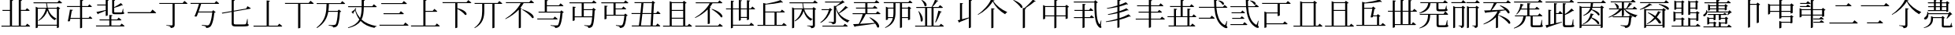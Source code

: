 SplineFontDB: 3.2
FontName: SourceKangxi
FullName: SourceKangxi
FamilyName: SourceKangxi
Weight: Regular
Copyright: Copyright (c) 2020, Gamcheong Yuen
UComments: "2020-2-4: Created with FontForge (http://fontforge.org)"
Version: 001.000
ItalicAngle: 0
UnderlinePosition: 0
UnderlineWidth: 0
Ascent: 800
Descent: 200
InvalidEm: 0
LayerCount: 2
Layer: 0 0 "Back" 1
Layer: 1 0 "Fore" 0
XUID: [1021 936 -1826562539 586054]
FSType: 0
OS2Version: 0
OS2_WeightWidthSlopeOnly: 0
OS2_UseTypoMetrics: 1
CreationTime: 1580828602
ModificationTime: 1581065346
PfmFamily: 17
TTFWeight: 400
TTFWidth: 5
LineGap: 90
VLineGap: 0
OS2TypoAscent: 0
OS2TypoAOffset: 1
OS2TypoDescent: 0
OS2TypoDOffset: 1
OS2TypoLinegap: 90
OS2WinAscent: 0
OS2WinAOffset: 1
OS2WinDescent: 0
OS2WinDOffset: 1
HheadAscent: 0
HheadAOffset: 1
HheadDescent: 0
HheadDOffset: 1
OS2Vendor: 'PfEd'
MarkAttachClasses: 1
DEI: 91125
LangName: 1033
Encoding: Custom
UnicodeInterp: none
NameList: AGL For New Fonts
DisplaySize: -48
AntiAlias: 1
FitToEm: 0
WinInfo: 0 26 9
BeginPrivate: 0
EndPrivate
TeXData: 1 0 0 346030 173015 115343 0 1048576 115343 783286 444596 497025 792723 393216 433062 380633 303038 157286 324010 404750 52429 2506097 1059062 262144
BeginChars: 114 63

StartChar: uni4E00
Encoding: 0 19968 0
Width: 1000
Flags: H
LayerCount: 2
Fore
SplineSet
47 431 m 1
 777 431 l 1
 840 514 l 1
 840 514 913 455 957 413 c 1
 954 401 943 397 927 397 c 2
 57 397 l 1
 47 431 l 1
EndSplineSet
EndChar

StartChar: uni5F0C
Encoding: 1 24332 1
Width: 1000
Flags: H
LayerCount: 2
Fore
SplineSet
665 797 m 1
 674 808 l 1
 893 784 871 642 800 674 c 1
 780 719 716 772 665 797 c 1
408 257 m 1
 460 322 l 1
 460 322 519 277 555 243 c 1
 552 232 543 227 530 227 c 2
 54 227 l 1
 47 257 l 1
 408 257 l 1
948 149 m 1
 930 -2 l 1
 961 -37 964 -52 955 -63 c 0
 934 -96 872 -70 824 -36 c 0
 643 78 568 299 542 573 c 1
 57 573 l 1
 49 603 l 1
 540 603 l 1
 534 677 531 755 531 835 c 1
 636 823 l 1
 634 810 626 798 601 794 c 1
 600 730 602 665 606 603 c 1
 817 603 l 1
 867 664 l 1
 867 664 923 621 958 589 c 1
 955 578 947 573 932 573 c 2
 608 573 l 1
 628 334 693 125 856 30 c 0
 874 16 881 17 890 36 c 0
 902 61 922 110 934 151 c 1
 948 149 l 1
EndSplineSet
EndChar

StartChar: uni4E01
Encoding: 2 19969 2
Width: 1000
Flags: H
LayerCount: 2
Fore
SplineSet
799 728 m 1
 853 796 l 1
 853 796 915 749 953 715 c 1
 950 705 940 700 926 700 c 2
 544 700 l 1
 544 29 l 2
 544 -25 530 -65 421 -75 c 1
 418 -54 409 -36 393 -26 c 0
 372 -13 339 -4 279 3 c 1
 279 18 l 1
 279 18 420 9 448 9 c 0
 470 9 477 15 477 33 c 2
 477 700 l 1
 61 700 l 1
 52 728 l 1
 799 728 l 1
EndSplineSet
EndChar

StartChar: uni4E02
Encoding: 3 19970 3
Width: 1000
Flags: HW
LayerCount: 2
Fore
SplineSet
812 738 m 1
 864 800 l 1
 864 800 921 757 956 724 c 1
 954 713 944 708 930 708 c 2
 384 708 l 1
 365 640 334 548 304 464 c 1
 729 464 l 1
 769 507 l 1
 847 442 l 1
 839 434 825 429 804 426 c 1
 784 205 732 17 673 -34 c 0
 639 -62 598 -75 544 -75 c 1
 545 -55 540 -37 523 -27 c 0
 505 -15 453 -2 405 5 c 1
 406 23 l 1
 460 18 554 9 580 9 c 0
 603 9 614 12 628 23 c 0
 674 57 716 231 737 435 c 1
 294 435 l 1
 276 385 259 340 245 305 c 1
 229 296 202 296 172 307 c 1
 215 394 285 594 315 708 c 1
 52 708 l 1
 44 738 l 1
 812 738 l 1
EndSplineSet
EndChar

StartChar: uni4E03
Encoding: 4 19971 4
Width: 1000
Flags: HW
LayerCount: 2
Fore
SplineSet
813 544 m 1
 854 620 l 1
 854 620 918 583 958 557 c 1
 957 546 948 539 936 537 c 2
 419 447 l 1
 419 78 l 2
 419 46 432 34 494 34 c 2
 639 34 l 2
 708 34 758 35 780 38 c 0
 794 40 801 44 807 53 c 0
 816 72 831 133 847 210 c 1
 860 210 l 1
 863 47 l 1
 889 39 896 31 896 17 c 0
 896 -21 852 -31 637 -31 c 2
 489 -31 l 2
 386 -31 353 -10 353 61 c 2
 353 435 l 1
 53 383 l 1
 41 409 l 1
 353 464 l 1
 353 826 l 1
 455 814 l 1
 454 801 444 790 419 787 c 1
 419 475 l 1
 813 544 l 1
EndSplineSet
EndChar

StartChar: uni4E04
Encoding: 5 19972 5
Width: 1000
Flags: HW
LayerCount: 2
Fore
SplineSet
813 -1 m 1
 864 63 l 1
 864 63 923 18 958 -15 c 1
 955 -26 946 -31 931 -31 c 2
 51 -31 l 1
 43 -1 l 1
 463 -1 l 1
 463 810 l 1
 568 798 l 1
 565 785 556 775 533 771 c 1
 533 -1 l 1
 813 -1 l 1
EndSplineSet
EndChar

StartChar: uni4E05
Encoding: 6 19973 6
Width: 1000
Flags: HW
LayerCount: 2
Fore
SplineSet
798 739 m 1
 855 810 l 1
 855 810 920 760 959 725 c 1
 956 714 947 709 932 709 c 2
 534 709 l 1
 534 -53 l 2
 534 -60 509 -76 474 -76 c 2
 462 -76 l 1
 462 709 l 1
 50 709 l 1
 42 739 l 1
 798 739 l 1
EndSplineSet
EndChar

StartChar: uni4E07
Encoding: 7 19975 7
Width: 1000
Flags: HW
LayerCount: 2
Fore
SplineSet
811 722 m 1
 862 786 l 1
 862 786 919 741 954 709 c 1
 953 699 943 694 928 694 c 2
 440 694 l 1
 437 622 434 549 423 476 c 1
 716 476 l 1
 756 518 l 1
 832 454 l 1
 825 447 811 441 790 439 c 1
 778 211 745 25 694 -24 c 0
 664 -51 623 -64 572 -64 c 1
 572 -44 567 -27 550 -16 c 0
 533 -4 478 8 431 15 c 1
 432 33 l 1
 485 27 579 19 604 19 c 0
 625 19 635 22 648 32 c 0
 685 64 712 240 725 447 c 1
 419 447 l 1
 386 255 302 68 63 -81 c 1
 48 -64 l 1
 345 162 360 444 365 694 c 1
 56 694 l 1
 47 722 l 1
 811 722 l 1
EndSplineSet
EndChar

StartChar: uni4E08
Encoding: 8 19976 8
Width: 1000
Flags: HW
LayerCount: 2
Fore
SplineSet
932 591 m 2
 547 591 l 1
 544 434 531 306 475 200 c 1
 594 92 757 26 954 -8 c 1
 952 -19 l 1
 921 -23 895 -42 884 -75 c 1
 699 -31 554 41 447 154 c 1
 377 54 257 -22 53 -80 c 1
 44 -62 l 1
 239 6 347 91 406 202 c 1
 345 281 300 377 270 493 c 1
 252 462 228 424 212 402 c 1
 217 391 214 382 209 377 c 1
 156 441 l 1
 186 460 238 499 265 524 c 1
 275 560 l 1
 309 546 l 1
 284 516 l 1
 314 409 363 321 428 248 c 1
 466 344 476 457 478 591 c 1
 54 591 l 1
 46 621 l 1
 478 621 l 1
 479 687 478 758 478 835 c 1
 585 824 l 1
 583 809 573 798 549 795 c 1
 548 734 548 676 548 621 c 1
 814 621 l 1
 865 684 l 1
 865 684 923 639 958 607 c 1
 955 596 947 591 932 591 c 2
EndSplineSet
EndChar

StartChar: uni4E09
Encoding: 9 19977 9
Width: 1000
Flags: HW
LayerCount: 2
Fore
SplineSet
40 34 m 1
 809 34 l 1
 865 104 l 1
 865 104 928 56 968 21 c 1
 965 10 955 5 940 5 c 2
 49 5 l 1
 40 34 l 1
169 394 m 1
 671 394 l 1
 723 459 l 1
 723 459 782 413 819 380 c 1
 817 369 807 364 793 364 c 2
 177 364 l 1
 169 394 l 1
96 719 m 1
 763 719 l 1
 817 786 l 1
 817 786 878 740 916 706 c 1
 914 695 903 690 889 690 c 2
 105 690 l 1
 96 719 l 1
EndSplineSet
EndChar

StartChar: uni5F0E
Encoding: 10 24334 10
Width: 1000
Flags: HW
LayerCount: 2
Fore
SplineSet
672 802 m 1
 681 812 l 1
 904 783 875 644 805 678 c 1
 784 722 720 775 672 802 c 1
449 43 m 1
 499 106 l 1
 499 106 555 61 591 30 c 1
 588 19 578 14 564 14 c 2
 58 14 l 1
 50 43 l 1
 449 43 l 1
385 433 m 1
 431 490 l 1
 431 490 483 450 516 420 c 1
 513 409 504 404 490 404 c 2
 93 404 l 1
 85 433 l 1
 385 433 l 1
368 241 m 1
 413 298 l 1
 413 298 465 258 498 228 c 1
 496 217 485 212 471 212 c 2
 113 212 l 1
 105 241 l 1
 368 241 l 1
945 148 m 1
 927 -3 l 1
 957 -39 960 -54 952 -65 c 0
 928 -96 869 -69 822 -35 c 0
 645 85 572 314 550 596 c 1
 57 596 l 1
 49 624 l 1
 548 624 l 1
 543 692 541 762 541 835 c 1
 644 823 l 1
 642 810 633 798 609 795 c 1
 608 737 609 680 613 624 c 1
 818 624 l 1
 867 685 l 1
 867 685 922 642 955 612 c 1
 953 601 944 596 930 596 c 2
 614 596 l 1
 631 349 693 130 856 30 c 0
 872 16 879 17 888 36 c 0
 901 61 919 109 931 150 c 1
 945 148 l 1
EndSplineSet
EndChar

StartChar: uni4E0A
Encoding: 11 19978 11
Width: 1000
Flags: HW
LayerCount: 2
Fore
SplineSet
813 4 m 1
 865 68 l 1
 865 68 924 23 959 -10 c 1
 956 -21 948 -26 933 -26 c 2
 50 -26 l 1
 42 4 l 1
 437 4 l 1
 437 828 l 1
 541 817 l 1
 538 803 530 793 505 789 c 1
 505 465 l 1
 735 465 l 1
 787 530 l 1
 787 530 844 484 879 452 c 1
 876 441 868 436 854 436 c 2
 505 436 l 1
 505 4 l 1
 813 4 l 1
EndSplineSet
EndChar

StartChar: uni4E0B
Encoding: 12 19979 12
Width: 1000
Flags: HW
LayerCount: 2
Fore
SplineSet
809 754 m 1
 863 820 l 1
 863 820 923 774 960 740 c 1
 957 729 949 724 934 724 c 2
 517 724 l 1
 517 561 l 1
 854 484 846 312 759 347 c 1
 714 412 605 491 517 539 c 1
 517 -55 l 2
 517 -62 493 -79 460 -79 c 2
 450 -79 l 1
 450 724 l 1
 50 724 l 1
 42 754 l 1
 809 754 l 1
EndSplineSet
EndChar

StartChar: uni4E0C
Encoding: 13 19980 13
Width: 1000
Flags: H
LayerCount: 2
Fore
SplineSet
796 731 m 1
 848 794 l 1
 848 794 906 750 943 717 c 1
 941 706 930 702 916 702 c 2
 695 702 l 1
 695 -57 l 2
 695 -63 673 -79 639 -79 c 2
 628 -79 l 1
 628 702 l 1
 371 702 l 1
 371 474 l 2
 370 280 334 62 67 -77 c 1
 56 -64 l 1
 271 91 305 281 305 473 c 2
 305 702 l 1
 67 702 l 1
 59 731 l 1
 796 731 l 1
EndSplineSet
EndChar

StartChar: uni4E0D
Encoding: 14 19981 14
Width: 1000
Flags: H
LayerCount: 2
Fore
SplineSet
574 518 m 1
 584 530 l 1
 990 399 981 212 889 252 c 1
 834 340 682 456 574 518 c 1
799 753 m 1
 853 819 l 1
 853 819 912 773 949 740 c 1
 947 729 937 724 923 724 c 2
 621 724 l 1
 591 673 555 622 515 574 c 1
 562 556 l 1
 559 547 549 541 532 539 c 1
 532 -55 l 2
 532 -60 503 -75 478 -75 c 2
 466 -75 l 1
 466 520 l 1
 350 398 202 292 45 216 c 1
 36 229 l 1
 240 352 437 543 527 724 c 1
 61 724 l 1
 52 753 l 1
 799 753 l 1
EndSplineSet
EndChar

StartChar: uni4E0E
Encoding: 15 19982 15
Width: 1000
Flags: H
LayerCount: 2
Fore
SplineSet
559 236 m 1
 609 298 l 1
 609 298 665 255 700 223 c 1
 698 212 688 207 674 207 c 2
 57 207 l 1
 50 236 l 1
 559 236 l 1
358 791 m 1
 358 655 l 1
 740 655 l 1
 791 718 l 1
 791 718 849 675 884 642 c 1
 881 631 872 626 858 626 c 2
 358 626 l 1
 358 450 l 1
 780 450 l 1
 819 493 l 1
 896 428 l 1
 889 420 877 415 855 412 c 1
 839 194 800 13 746 -36 c 0
 715 -65 673 -78 621 -78 c 1
 621 -58 616 -39 599 -30 c 0
 579 -17 524 -4 474 3 c 1
 475 20 l 1
 532 15 630 6 654 6 c 0
 677 6 688 9 702 19 c 0
 740 51 773 221 789 421 c 1
 98 421 l 1
 90 450 l 1
 290 450 l 1
 290 830 l 1
 394 819 l 1
 391 805 383 795 358 791 c 1
EndSplineSet
EndChar

StartChar: uni4E0F
Encoding: 16 19983 16
Width: 1000
Flags: H
LayerCount: 2
Fore
SplineSet
809 502 m 1
 529 502 l 1
 529 292 l 1
 797 292 l 1
 802 355 806 426 809 502 c 1
907 722 m 2
 529 722 l 1
 529 531 l 1
 799 531 l 1
 839 574 l 1
 916 508 l 1
 908 501 895 495 874 493 c 1
 864 214 840 17 791 -35 c 0
 763 -64 723 -78 673 -77 c 1
 674 -57 669 -39 654 -28 c 0
 636 -16 588 -5 544 2 c 1
 545 19 l 1
 595 14 678 7 702 7 c 0
 722 7 731 10 742 20 c 0
 766 41 783 131 794 262 c 1
 241 262 l 1
 241 169 l 2
 241 162 212 147 188 147 c 2
 175 147 l 1
 175 614 l 1
 276 603 l 1
 274 589 265 580 241 576 c 1
 241 292 l 1
 462 292 l 1
 462 722 l 1
 80 722 l 1
 71 752 l 1
 791 752 l 1
 842 814 l 1
 842 814 898 770 934 738 c 1
 931 727 922 722 907 722 c 2
EndSplineSet
EndChar

StartChar: u201A4
Encoding: 17 131492 17
Width: 1000
Flags: H
LayerCount: 2
Fore
SplineSet
518 777 m 1
 430 627 254 450 52 348 c 1
 45 363 l 1
 223 481 398 679 462 838 c 1
 577 808 l 1
 573 796 563 791 536 788 c 1
 633 649 789 519 974 440 c 1
 973 425 l 1
 942 417 923 394 913 367 c 1
 739 469 597 614 518 777 c 1
474 561 m 1
 578 549 l 1
 575 535 566 525 541 522 c 1
 541 23 l 2
 541 -31 527 -71 418 -81 c 1
 415 -60 406 -42 390 -32 c 0
 369 -19 336 -10 276 -3 c 1
 276 12 l 1
 276 12 417 3 445 3 c 0
 467 3 474 9 474 27 c 2
 474 561 l 1
EndSplineSet
EndChar

StartChar: u20000
Encoding: 18 131072 18
Width: 1000
Flags: H
LayerCount: 2
Fore
SplineSet
54 738 m 1
 822 738 l 1
 874 800 l 1
 874 800 931 757 966 724 c 1
 964 713 954 708 940 708 c 2
 621 708 l 1
 621 327 l 2
 621 320 596 304 561 304 c 2
 549 304 l 1
 549 389 l 1
 197 389 l 1
 197 68 l 1
 723 68 l 1
 775 130 l 1
 775 130 832 87 867 54 c 1
 865 43 855 38 841 38 c 2
 197 38 l 1
 197 -54 l 2
 197 -61 168 -76 144 -76 c 2
 131 -76 l 1
 131 451 l 1
 207 419 l 1
 549 419 l 1
 549 708 l 1
 62 708 l 1
 54 738 l 1
EndSplineSet
EndChar

StartChar: u2011E
Encoding: 19 131358 19
Width: 1000
Flags: H
LayerCount: 2
Fore
SplineSet
60 97 m 5
 801 97 l 5
 859 170 l 5
 859 170 924 120 965 83 c 5
 963 72 952 67 938 67 c 6
 69 67 l 5
 60 97 l 5
253 653 m 5
 609 653 l 5
 664 723 l 5
 664 723 727 675 767 639 c 5
 764 628 753 623 739 623 c 6
 261 623 l 5
 253 653 l 5
EndSplineSet
EndChar

StartChar: u2011F
Encoding: 20 131359 20
Width: 1000
Flags: H
LayerCount: 2
Fore
SplineSet
60 653 m 5
 801 653 l 5
 859 726 l 5
 859 726 924 676 965 639 c 5
 963 628 952 623 938 623 c 6
 69 623 l 5
 60 653 l 5
253 103 m 5
 609 103 l 5
 664 173 l 5
 664 173 727 125 767 89 c 5
 764 78 753 73 739 73 c 6
 261 73 l 5
 253 103 l 5
EndSplineSet
EndChar

StartChar: u20003
Encoding: 21 131075 21
Width: 1000
Flags: H
LayerCount: 2
Fore
SplineSet
883 58 m 1
 883 58 941 13 975 -20 c 1
 972 -31 963 -36 949 -36 c 2
 59 -36 l 1
 51 -6 l 1
 266 -6 l 1
 266 789 l 1
 342 757 l 1
 682 757 l 1
 717 802 l 1
 805 734 l 1
 799 725 785 720 760 716 c 1
 760 -6 l 1
 833 -6 l 1
 883 58 l 1
694 -6 m 1
 694 727 l 1
 331 727 l 1
 331 -6 l 1
 694 -6 l 1
EndSplineSet
EndChar

StartChar: u2002D
Encoding: 47 131117 22
Width: 1000
Flags: H
LayerCount: 2
Fore
SplineSet
739 341 m 5
 816 276 l 5
 809 268 797 263 775 260 c 5
 759 42 743 6 703 -36 c 4
 672 -65 635 -78 583 -78 c 5
 583 -58 578 -39 561 -30 c 4
 541 -17 486 -4 436 3 c 5
 437 20 l 5
 494 15 592 6 616 6 c 4
 637 6 644 7 657 19 c 4
 680 43 690 71 709 269 c 5
 191 269 l 5
 183 298 l 5
 700 298 l 5
 739 341 l 5
576 527 m 5
 667 436 828 364 969 336 c 5
 968 324 l 5
 941 319 918 298 910 265 c 5
 764 314 627 405 548 527 c 5
 542 527 l 5
 542 326 l 6
 542 321 520 304 487 304 c 6
 477 304 l 5
 477 511 l 5
 381 399 233 312 62 258 c 5
 54 274 l 5
 195 335 318 427 398 527 c 5
 75 527 l 5
 66 556 l 5
 477 556 l 5
 477 748 l 5
 128 748 l 5
 119 778 l 5
 771 778 l 5
 821 843 l 5
 821 843 879 798 914 764 c 5
 911 753 901 748 887 748 c 6
 542 748 l 5
 542 556 l 5
 618 556 l 5
 649 607 685 681 707 735 c 5
 811 704 l 5
 807 692 796 684 773 686 c 5
 741 646 691 595 644 556 c 5
 821 556 l 5
 871 617 l 5
 871 617 926 574 961 543 c 5
 958 532 949 527 935 527 c 6
 576 527 l 5
249 722 m 5
 445 653 381 515 316 568 c 5
 310 618 273 680 238 715 c 5
 249 722 l 5
EndSplineSet
EndChar

StartChar: u2001A
Encoding: 22 131098 23
Width: 1000
Flags: H
LayerCount: 2
Fore
SplineSet
951 750 m 5
 949 739 938 734 924 734 c 6
 506 734 l 5
 460 656 397 567 343 504 c 5
 464 510 611 517 764 526 c 5
 713 575 653 621 602 653 c 5
 612 664 l 5
 966 547 948 359 861 403 c 5
 845 435 818 470 785 504 c 5
 722 494 651 484 569 474 c 5
 643 458 l 5
 641 445 628 441 602 440 c 5
 588 409 570 378 549 349 c 5
 576 339 l 5
 573 330 563 324 546 322 c 5
 546 -60 l 6
 546 -65 517 -80 492 -80 c 6
 480 -80 l 5
 480 268 l 5
 385 173 252 94 92 37 c 5
 82 52 l 5
 303 150 470 306 530 470 c 5
 428 458 309 444 173 429 c 5
 166 418 156 411 146 409 c 5
 105 496 l 5
 152 497 222 499 307 503 c 5
 344 568 389 663 416 734 c 5
 84 734 l 5
 76 763 l 5
 806 763 l 5
 857 826 l 5
 857 826 915 782 951 750 c 5
586 334 m 5
 992 203 975 24 883 64 c 5
 828 152 684 260 576 322 c 5
 586 334 l 5
EndSplineSet
EndChar

StartChar: u20650
Encoding: 23 132688 24
Width: 1000
Flags: H
LayerCount: 2
Fore
SplineSet
799 780 m 5
 879 719 l 5
 873 711 857 704 836 700 c 5
 836 460 l 6
 835 454 804 439 784 439 c 6
 774 439 l 5
 774 468 l 5
 733 468 218 468 195 468 c 5
 186 498 l 5
 235 498 332 498 382 498 c 5
 382 591 l 5
 336 591 248 591 203 591 c 5
 194 620 l 5
 243 620 332 620 382 620 c 5
 382 711 l 5
 336 711 241 711 196 711 c 5
 187 741 l 5
 236 741 332 741 382 741 c 5
 382 838 l 5
 474 829 l 5
 472 815 464 807 442 803 c 5
 442 741 l 5
 573 741 l 5
 573 838 l 5
 668 828 l 5
 666 815 657 805 634 802 c 5
 634 741 l 5
 764 741 l 5
 799 780 l 5
573 498 m 5
 573 591 l 5
 442 591 l 5
 442 498 l 5
 573 498 l 5
573 620 m 5
 573 711 l 5
 442 711 l 5
 442 620 l 5
 573 620 l 5
774 498 m 5
 774 591 l 5
 634 591 l 5
 634 498 l 5
 774 498 l 5
774 620 m 5
 774 711 l 5
 634 711 l 5
 634 620 l 5
 774 620 l 5
843 367 m 5
 205 367 l 5
 211 288 181 235 149 212 c 4
 123 191 85 189 72 213 c 4
 62 236 75 258 97 270 c 4
 140 297 179 367 171 445 c 5
 188 446 l 5
 194 429 198 412 201 397 c 5
 841 397 l 5
 885 442 l 5
 965 364 l 5
 959 357 947 356 927 354 c 5
 895 315 839 256 797 221 c 5
 784 228 l 5
 802 264 826 323 843 367 c 5
942 86 m 5
 945 2 l 5
 966 -5 971 -12 971 -25 c 4
 971 -53 942 -64 807 -64 c 6
 715 -64 l 6
 643 -64 632 -50 632 -5 c 6
 632 242 l 5
 352 242 l 5
 352 206 l 6
 352 132 322 -30 66 -78 c 5
 60 -62 l 5
 251 -8 289 132 289 206 c 6
 289 304 l 5
 364 272 l 5
 623 272 l 5
 658 308 l 5
 729 247 l 5
 723 240 714 235 695 233 c 5
 695 8 l 6
 695 -4 698 -6 727 -6 c 6
 811 -6 l 6
 844 -6 875 -6 886 -5 c 4
 895 -5 900 -3 904 3 c 4
 910 14 920 48 930 86 c 5
 942 86 l 5
EndSplineSet
EndChar

StartChar: uni4E10
Encoding: 24 19984 25
Width: 1000
Flags: H
LayerCount: 2
Fore
SplineSet
539 722 m 1
 539 553 l 1
 736 553 l 1
 786 616 l 1
 786 616 841 572 876 540 c 1
 874 530 864 525 850 525 c 2
 539 525 l 1
 539 348 l 1
 810 348 l 1
 849 388 l 1
 924 325 l 1
 917 318 904 313 883 310 c 1
 870 132 835 -3 788 -43 c 0
 760 -66 720 -78 674 -78 c 1
 674 -58 669 -40 654 -30 c 0
 637 -19 590 -9 548 -2 c 1
 549 16 l 1
 596 11 681 4 705 4 c 0
 724 4 734 6 745 15 c 0
 777 40 804 163 818 319 c 1
 252 319 l 1
 252 225 l 2
 252 218 223 203 199 203 c 2
 186 203 l 1
 186 646 l 1
 287 635 l 1
 285 621 276 612 252 608 c 1
 252 348 l 1
 472 348 l 1
 472 722 l 1
 90 722 l 1
 81 752 l 1
 801 752 l 1
 852 814 l 1
 852 814 908 770 944 738 c 1
 941 727 932 722 917 722 c 2
 539 722 l 1
EndSplineSet
EndChar

StartChar: uni4E11
Encoding: 25 19985 26
Width: 1000
Flags: H
LayerCount: 2
Fore
SplineSet
649 5 m 1
 672 376 l 1
 388 376 l 1
 373 240 357 105 342 5 c 1
 649 5 l 1
693 725 m 1
 423 725 l 1
 416 634 404 521 392 406 c 1
 673 406 l 1
 693 725 l 1
938 376 m 2
 739 376 l 1
 717 5 l 1
 818 5 l 1
 869 70 l 1
 869 70 925 25 958 -9 c 1
 956 -20 947 -25 933 -25 c 2
 58 -25 l 1
 49 5 l 1
 277 5 l 1
 292 106 308 241 323 376 c 1
 48 376 l 1
 41 406 l 1
 327 406 l 1
 339 521 351 635 358 725 c 1
 143 725 l 1
 134 755 l 1
 685 755 l 1
 721 799 l 1
 796 733 l 1
 789 725 779 721 759 718 c 1
 740 406 l 1
 827 406 l 1
 875 470 l 1
 875 470 931 425 964 392 c 1
 961 381 952 376 938 376 c 2
EndSplineSet
EndChar

StartChar: u20007
Encoding: 26 131079 27
Width: 1000
Flags: H
LayerCount: 2
Fore
SplineSet
883 58 m 1
 883 58 941 13 975 -20 c 1
 972 -31 963 -36 949 -36 c 2
 59 -36 l 1
 51 -6 l 1
 266 -6 l 1
 266 789 l 1
 342 757 l 1
 682 757 l 1
 717 802 l 1
 805 734 l 1
 799 725 785 720 760 716 c 1
 760 -6 l 1
 833 -6 l 1
 883 58 l 1
694 -6 m 1
 694 482 l 1
 331 482 l 1
 331 -6 l 1
 694 -6 l 1
694 512 m 1
 694 727 l 1
 331 727 l 1
 331 512 l 1
 694 512 l 1
EndSplineSet
EndChar

StartChar: u20008
Encoding: 27 131080 28
Width: 1000
Flags: H
LayerCount: 2
Fore
SplineSet
771 15 m 5
 833 15 l 5
 884 79 l 5
 884 79 944 35 979 2 c 5
 976 -9 966 -14 952 -14 c 6
 57 -14 l 5
 48 15 l 5
 233 15 l 5
 233 765 l 5
 332 739 l 5
 497 765 682 800 783 841 c 5
 863 766 l 5
 853 757 834 757 809 767 c 5
 654 735 480 720 299 711 c 5
 299 573 l 5
 547 573 l 5
 583 614 l 5
 664 551 l 5
 657 543 642 535 621 531 c 5
 608 459 600 420 583 334 c 5
 696 334 l 5
 733 375 l 5
 814 312 l 5
 807 304 791 296 771 292 c 5
 771 15 l 5
299 15 m 5
 706 15 l 5
 706 304 l 5
 578 304 l 5
 576 294 575 287 573 277 c 5
 560 267 533 265 502 272 c 5
 522 353 541 448 557 543 c 5
 299 543 l 5
 299 15 l 5
EndSplineSet
EndChar

StartChar: uni4E14
Encoding: 28 19988 29
Width: 1000
Flags: H
LayerCount: 2
Fore
SplineSet
321 229 m 1
 321 -6 l 1
 684 -6 l 1
 684 229 l 1
 321 229 l 1
684 727 m 1
 321 727 l 1
 321 512 l 1
 684 512 l 1
 684 727 l 1
684 259 m 1
 684 482 l 1
 321 482 l 1
 321 259 l 1
 684 259 l 1
823 -6 m 1
 873 58 l 1
 873 58 931 13 965 -20 c 1
 962 -31 953 -36 939 -36 c 2
 49 -36 l 1
 41 -6 l 1
 256 -6 l 1
 256 789 l 1
 332 757 l 1
 672 757 l 1
 707 802 l 1
 795 734 l 1
 789 725 775 720 750 716 c 1
 750 -6 l 1
 823 -6 l 1
EndSplineSet
EndChar

StartChar: uni4E15
Encoding: 29 19989 30
Width: 1000
Flags: H
LayerCount: 2
Fore
SplineSet
66 244 m 1
 56 258 l 1
 255 372 438 549 526 723 c 1
 86 723 l 1
 78 752 l 1
 785 752 l 1
 835 814 l 1
 835 814 892 771 929 739 c 1
 926 728 916 723 902 723 c 2
 616 723 l 1
 592 680 563 639 531 599 c 1
 560 588 l 1
 557 579 547 573 530 570 c 1
 530 68 l 2
 529 63 501 47 475 47 c 2
 463 47 l 1
 463 523 l 1
 353 410 215 314 66 244 c 1
583 530 m 1
 594 541 l 1
 980 415 968 227 880 269 c 1
 831 357 686 469 583 530 c 1
792 -6 m 1
 845 58 l 1
 845 58 904 14 941 -20 c 1
 938 -31 929 -36 914 -36 c 2
 73 -36 l 1
 64 -6 l 1
 792 -6 l 1
EndSplineSet
EndChar

StartChar: uni4E16
Encoding: 30 19990 31
Width: 1000
Flags: H
LayerCount: 2
Fore
SplineSet
707 281 m 1
 707 535 l 1
 514 535 l 1
 514 281 l 1
 707 281 l 1
830 563 m 1
 878 625 l 1
 878 625 934 582 967 550 c 1
 964 540 954 535 941 535 c 2
 773 535 l 1
 773 207 l 2
 773 199 744 184 719 184 c 2
 707 184 l 1
 707 251 l 1
 514 251 l 1
 514 188 l 2
 514 179 486 164 462 164 c 2
 450 164 l 1
 450 535 l 1
 263 535 l 1
 263 35 l 1
 789 35 l 1
 839 101 l 1
 839 101 898 54 934 22 c 1
 931 11 921 6 907 6 c 2
 263 6 l 1
 263 -51 l 2
 263 -61 235 -77 211 -77 c 2
 198 -77 l 1
 198 535 l 1
 47 535 l 1
 39 563 l 1
 198 563 l 1
 198 815 l 1
 298 804 l 1
 295 790 289 781 263 777 c 1
 263 563 l 1
 450 563 l 1
 450 834 l 1
 550 823 l 1
 548 809 540 799 514 796 c 1
 514 563 l 1
 707 563 l 1
 707 827 l 1
 809 816 l 1
 806 802 797 792 773 788 c 1
 773 563 l 1
 830 563 l 1
EndSplineSet
EndChar

StartChar: uni534B
Encoding: 31 21323 32
Width: 1000
Flags: H
LayerCount: 2
Fore
SplineSet
886 374 m 1
 886 374 940 331 972 301 c 1
 969 290 961 285 947 285 c 2
 753 285 l 1
 753 11 l 1
 793 11 l 1
 845 75 l 1
 845 75 904 30 939 -3 c 1
 936 -14 928 -19 913 -19 c 2
 93 -19 l 1
 85 11 l 1
 261 11 l 1
 261 285 l 1
 60 285 l 1
 52 313 l 1
 261 313 l 1
 261 553 l 1
 362 542 l 1
 360 528 351 518 325 514 c 1
 325 313 l 1
 473 313 l 1
 473 605 l 1
 140 605 l 1
 131 635 l 1
 473 635 l 1
 473 837 l 1
 574 826 l 1
 572 812 563 803 538 799 c 1
 538 635 l 1
 767 635 l 1
 813 694 l 1
 813 694 867 653 900 621 c 1
 898 610 888 605 874 605 c 2
 538 605 l 1
 538 313 l 1
 688 313 l 1
 688 554 l 1
 789 543 l 1
 786 529 778 519 753 515 c 1
 753 313 l 1
 839 313 l 1
 886 374 l 1
325 11 m 1
 688 11 l 1
 688 285 l 1
 325 285 l 1
 325 11 l 1
EndSplineSet
EndChar

StartChar: u2000D
Encoding: 32 131085 33
Width: 1000
Flags: H
LayerCount: 2
Fore
SplineSet
888 541 m 1
 888 541 944 498 977 466 c 1
 974 456 964 451 951 451 c 2
 770 451 l 1
 770 40 l 1
 803 40 l 1
 849 106 l 1
 849 106 908 59 944 27 c 1
 941 16 931 11 917 11 c 2
 273 11 l 1
 273 -51 l 2
 273 -61 241 -77 217 -77 c 2
 204 -77 l 1
 204 451 l 1
 57 451 l 1
 49 479 l 1
 204 479 l 1
 204 815 l 1
 304 804 l 1
 301 790 295 781 269 777 c 1
 269 479 l 1
 455 479 l 1
 455 834 l 1
 555 823 l 1
 553 809 545 799 519 796 c 1
 519 479 l 1
 704 479 l 1
 704 827 l 1
 806 816 l 1
 803 802 794 792 770 788 c 1
 770 479 l 1
 835 479 l 1
 888 541 l 1
269 451 m 1
 273 40 l 1
 455 40 l 1
 455 451 l 1
 269 451 l 1
519 40 m 1
 704 40 l 1
 704 451 l 1
 519 451 l 1
 519 40 l 1
EndSplineSet
EndChar

StartChar: uni4E18
Encoding: 33 19992 34
Width: 1000
Flags: H
LayerCount: 2
Fore
SplineSet
289 424 m 1
 289 23 l 1
 583 23 l 1
 583 424 l 1
 289 424 l 1
823 23 m 1
 874 87 l 1
 874 87 934 43 969 10 c 1
 966 -1 956 -6 942 -6 c 2
 47 -6 l 1
 38 23 l 1
 223 23 l 1
 223 729 l 1
 322 703 l 1
 488 732 672 781 773 822 c 1
 853 747 l 1
 843 738 824 738 799 748 c 1
 668 718 471 688 289 677 c 1
 289 453 l 1
 769 453 l 1
 819 515 l 1
 819 515 876 472 911 440 c 1
 908 429 899 424 885 424 c 2
 649 424 l 1
 649 23 l 1
 823 23 l 1
EndSplineSet
EndChar

StartChar: uni3633
Encoding: 34 13875 35
Width: 1000
Flags: H
LayerCount: 2
Fore
SplineSet
759 368 m 2
 655 368 l 2
 576 368 560 385 560 434 c 2
 560 835 l 1
 655 824 l 1
 653 812 644 802 623 799 c 1
 623 596 l 1
 701 637 793 696 837 729 c 1
 902 659 l 1
 896 653 885 653 871 660 c 1
 820 637 716 598 623 574 c 1
 623 447 l 2
 623 430 628 425 666 425 c 2
 762 425 l 2
 805 425 839 425 852 426 c 0
 862 427 867 429 872 437 c 0
 879 450 890 494 900 541 c 1
 913 541 l 1
 916 434 l 1
 938 426 945 420 945 407 c 0
 945 377 912 368 759 368 c 2
107 365 m 1
 60 441 l 1
 114 449 231 476 355 503 c 1
 355 652 l 1
 89 652 l 1
 80 681 l 1
 355 681 l 1
 355 843 l 1
 456 831 l 1
 454 817 445 807 420 804 c 1
 420 337 l 2
 420 328 392 315 368 315 c 2
 355 315 l 1
 355 482 l 1
 298 457 224 425 127 389 c 1
 124 377 116 369 107 365 c 1
812 5 m 1
 860 67 l 1
 860 67 918 24 954 -9 c 1
 951 -20 941 -25 927 -25 c 2
 52 -25 l 1
 44 5 l 1
 470 5 l 1
 470 171 l 1
 165 171 l 1
 157 201 l 1
 470 201 l 1
 470 346 l 1
 572 335 l 1
 570 321 560 311 536 307 c 1
 536 201 l 1
 719 201 l 1
 766 260 l 1
 766 260 821 219 854 187 c 1
 852 176 843 171 829 171 c 2
 536 171 l 1
 536 5 l 1
 812 5 l 1
EndSplineSet
EndChar

StartChar: uni3400
Encoding: 35 13312 36
Width: 1000
Flags: H
LayerCount: 2
Fore
SplineSet
813 0 m 1
 864 64 l 1
 864 64 923 19 958 -14 c 1
 955 -25 946 -30 931 -30 c 2
 51 -30 l 1
 42 0 l 1
 315 0 l 1
 315 475 l 1
 83 475 l 1
 74 505 l 1
 315 505 l 1
 315 833 l 1
 418 822 l 1
 416 808 407 798 382 794 c 1
 382 0 l 1
 596 0 l 1
 596 833 l 1
 700 822 l 1
 697 808 688 798 663 794 c 1
 663 506 l 1
 810 506 l 1
 856 562 l 1
 856 562 908 522 942 492 c 1
 939 481 929 476 915 476 c 2
 663 476 l 1
 663 0 l 1
 813 0 l 1
EndSplineSet
EndChar

StartChar: uni4E19
Encoding: 36 19993 37
Width: 1000
Flags: H
LayerCount: 2
Fore
SplineSet
806 751 m 1
 858 814 l 1
 858 814 915 770 952 737 c 1
 949 726 939 721 925 721 c 2
 489 721 l 1
 496 662 505 608 518 559 c 1
 789 559 l 1
 823 601 l 1
 908 537 l 1
 901 530 884 521 865 518 c 1
 865 18 l 2
 865 -34 852 -67 748 -77 c 1
 744 -57 737 -40 722 -31 c 0
 704 -21 673 -11 619 -5 c 1
 619 11 l 1
 619 11 744 2 772 2 c 0
 793 2 798 9 798 25 c 2
 798 530 l 1
 526 530 l 1
 571 381 653 277 790 214 c 1
 789 205 l 1
 764 204 743 189 731 163 c 1
 613 234 546 335 507 475 c 1
 469 356 395 233 233 145 c 1
 219 159 l 1
 365 266 431 411 456 530 c 1
 206 530 l 1
 206 -52 l 2
 206 -60 181 -77 152 -77 c 2
 141 -77 l 1
 141 593 l 1
 212 559 l 1
 488 559 l 1
 479 609 472 663 467 721 c 1
 63 721 l 1
 55 751 l 1
 806 751 l 1
EndSplineSet
EndChar

StartChar: uni3401
Encoding: 37 13313 38
Width: 1000
Flags: H
LayerCount: 2
Fore
SplineSet
876 811 m 5
 876 811 934 767 970 733 c 5
 968 722 958 717 943 717 c 6
 488 717 l 5
 495 664 503 620 515 570 c 5
 796 570 l 5
 833 610 l 5
 912 548 l 5
 907 540 890 532 870 528 c 5
 870 -49 l 6
 869 -56 838 -73 815 -73 c 6
 806 -73 l 5
 806 2 l 5
 199 2 l 5
 199 -51 l 6
 199 -59 174 -76 145 -76 c 6
 134 -76 l 5
 134 604 l 5
 206 570 l 5
 485 570 l 5
 477 616 470 665 465 717 c 5
 69 717 l 5
 60 747 l 5
 824 747 l 5
 876 811 l 5
806 541 m 5
 525 541 l 5
 570 392 660 293 797 230 c 5
 795 220 l 5
 770 219 748 205 736 179 c 5
 618 250 545 346 506 486 c 5
 468 367 378 240 225 158 c 5
 210 171 l 5
 356 278 430 422 455 541 c 5
 199 541 l 5
 199 32 l 5
 806 32 l 5
 806 541 l 5
EndSplineSet
EndChar

StartChar: u2002C
Encoding: 38 131116 39
Width: 1000
Flags: H
LayerCount: 2
Fore
SplineSet
488 390 m 5
 589 363 l 5
 585 351 577 344 553 345 c 5
 543 317 531 288 517 260 c 5
 820 148 786 14 707 54 c 5
 673 122 587 186 507 241 c 5
 452 144 366 83 239 36 c 5
 230 50 l 5
 388 123 458 247 488 390 c 5
876 819 m 5
 876 819 934 775 970 741 c 5
 968 730 958 725 943 725 c 6
 563 725 l 5
 560 688 557 648 548 608 c 5
 796 608 l 5
 833 648 l 5
 912 586 l 5
 907 578 890 570 870 566 c 5
 870 -53 l 6
 869 -60 838 -77 815 -77 c 6
 806 -77 l 5
 806 -2 l 5
 199 -2 l 5
 199 -55 l 6
 199 -63 174 -80 145 -80 c 6
 134 -80 l 5
 134 642 l 5
 206 608 l 5
 481 608 l 5
 489 648 492 687 493 725 c 5
 69 725 l 5
 60 755 l 5
 824 755 l 5
 876 819 l 5
806 579 m 5
 543 579 l 5
 538 561 531 543 523 526 c 5
 814 445 800 295 724 329 c 5
 689 392 593 461 514 507 c 5
 475 434 399 369 264 311 c 5
 251 327 l 5
 379 390 450 488 475 579 c 5
 199 579 l 5
 199 28 l 5
 806 28 l 5
 806 579 l 5
EndSplineSet
EndChar

StartChar: uni4E1E
Encoding: 39 19998 40
Width: 1000
Flags: H
LayerCount: 2
Fore
SplineSet
347 567 m 1
 418 504 l 1
 410 496 400 493 377 491 c 1
 326 334 224 179 46 82 c 1
 36 97 l 1
 173 194 266 346 309 499 c 1
 81 499 l 1
 72 528 l 1
 306 528 l 1
 347 567 l 1
765 -8 m 1
 815 55 l 1
 815 55 873 11 909 -21 c 1
 906 -32 896 -36 882 -36 c 2
 108 -36 l 1
 99 -8 l 1
 765 -8 l 1
835 631 m 1
 921 575 l 1
 914 565 905 562 883 568 c 1
 824 517 724 442 630 387 c 1
 719 269 842 202 963 160 c 1
 961 149 l 1
 934 144 914 124 905 92 c 1
 734 177 600 294 532 545 c 1
 532 129 l 2
 532 76 520 45 422 35 c 1
 419 53 413 69 397 80 c 0
 380 90 353 98 302 104 c 1
 302 120 l 1
 302 120 419 112 442 112 c 0
 462 112 467 118 467 133 c 2
 467 636 l 1
 527 629 l 1
 579 661 636 706 676 743 c 1
 191 743 l 1
 182 773 l 1
 695 773 l 1
 738 814 l 1
 812 746 l 1
 804 739 792 738 771 737 c 1
 714 702 631 656 554 626 c 1
 564 625 l 1
 562 612 555 604 532 600 c 1
 551 523 581 458 618 404 c 1
 696 472 788 568 835 631 c 1
EndSplineSet
EndChar

StartChar: uni4E1F
Encoding: 40 19999 41
Width: 1000
Flags: H
LayerCount: 2
Fore
SplineSet
799 394 m 1
 852 459 l 1
 852 459 911 414 948 380 c 1
 945 370 936 365 921 365 c 2
 478 365 l 1
 429 260 357 135 293 53 c 1
 424 60 589 71 763 84 c 1
 713 148 650 209 596 253 c 1
 607 263 l 1
 973 99 934 -120 843 -58 c 1
 832 -20 809 21 779 62 c 1
 634 37 434 10 151 -27 c 1
 145 -38 135 -44 126 -47 c 1
 77 43 l 1
 121 44 182 47 257 51 c 1
 303 136 355 269 383 365 c 1
 65 365 l 1
 57 394 l 1
 464 394 l 1
 464 554 l 1
 172 554 l 1
 164 584 l 1
 464 584 l 1
 464 734 l 1
 107 734 l 1
 98 764 l 1
 763 764 l 1
 815 828 l 1
 815 828 873 784 909 750 c 1
 907 739 896 734 882 734 c 2
 532 734 l 1
 532 584 l 1
 707 584 l 1
 757 647 l 1
 757 647 814 603 850 570 c 1
 847 559 836 554 822 554 c 2
 532 554 l 1
 532 394 l 1
 799 394 l 1
EndSplineSet
EndChar

StartChar: u20018
Encoding: 41 131096 42
Width: 1000
Flags: H
LayerCount: 2
Fore
SplineSet
939 184 m 5
 943 22 l 5
 966 13 971 4 971 -10 c 4
 971 -40 938 -52 791 -52 c 6
 693 -52 l 6
 617 -52 596 -33 596 23 c 6
 596 365 l 5
 394 365 l 5
 387 110 302 -26 54 -86 c 5
 46 -74 l 5
 247 7 322 147 326 365 c 5
 67 365 l 5
 59 394 l 5
 819 394 l 5
 870 457 l 5
 870 457 927 414 964 381 c 5
 961 370 951 365 937 365 c 6
 662 365 l 5
 662 347 l 5
 662 41 l 6
 662 20 667 11 705 11 c 6
 791 11 l 6
 831 11 858 12 871 14 c 4
 882 16 885 18 890 31 c 4
 898 53 909 104 926 184 c 5
 939 184 l 5
913 644 m 5
 919 534 l 5
 942 525 945 515 945 501 c 4
 945 471 923 459 776 459 c 6
 687 459 l 6
 611 459 590 478 590 534 c 6
 590 728 l 5
 401 728 l 5
 389 522 234 425 53 402 c 5
 43 414 l 5
 226 480 310 579 333 728 c 5
 85 728 l 5
 77 757 l 5
 805 757 l 5
 856 820 l 5
 975 730 949 744 950 744 c 4
 947 733 937 728 923 728 c 6
 656 728 l 5
 656 712 l 5
 656 552 l 6
 656 531 661 522 699 522 c 6
 776 522 l 6
 816 522 837 523 850 525 c 4
 861 527 867 530 872 540 c 4
 878 553 889 593 902 644 c 5
 913 644 l 5
EndSplineSet
EndChar

StartChar: u20019
Encoding: 42 131097 43
Width: 1000
Flags: H
LayerCount: 2
Fore
SplineSet
393 602 m 1
 427 643 l 1
 509 579 l 1
 502 572 486 563 465 560 c 1
 465 15 l 2
 465 -35 455 -65 376 -73 c 1
 375 -54 370 -38 359 -29 c 0
 348 -20 330 -12 295 -8 c 1
 295 9 l 1
 295 9 367 2 384 2 c 0
 399 2 403 8 403 22 c 2
 403 572 l 1
 185 572 l 1
 185 -51 l 2
 185 -59 161 -75 133 -75 c 2
 123 -75 l 1
 123 634 l 1
 189 602 l 1
 393 602 l 1
832 602 m 1
 866 643 l 1
 947 579 l 1
 940 572 924 563 904 560 c 1
 904 16 l 2
 904 -34 894 -64 814 -73 c 1
 812 -54 808 -38 797 -29 c 0
 785 -19 767 -11 732 -7 c 1
 732 9 l 1
 732 9 805 3 822 3 c 0
 838 3 842 9 842 23 c 2
 842 572 l 1
 623 572 l 1
 623 -51 l 2
 623 -59 599 -75 572 -75 c 2
 561 -75 l 1
 561 634 l 1
 628 602 l 1
 832 602 l 1
385 759 m 1
 435 824 l 1
 435 824 493 779 528 745 c 1
 525 734 515 729 501 729 c 2
 69 729 l 1
 60 759 l 1
 385 759 l 1
825 759 m 1
 875 824 l 1
 875 824 933 779 968 745 c 1
 965 734 955 729 941 729 c 2
 545 729 l 1
 536 759 l 1
 825 759 l 1
EndSplineSet
EndChar

StartChar: uni4E23
Encoding: 43 20003 44
Width: 1000
Flags: H
LayerCount: 2
Fore
SplineSet
820 550 m 1
 629 550 l 1
 629 267 l 1
 820 267 l 1
 820 550 l 1
183 267 m 1
 345 267 l 1
 355 317 358 370 358 426 c 2
 358 550 l 1
 183 550 l 1
 183 267 l 1
831 763 m 1
 876 819 l 1
 876 819 928 779 960 749 c 1
 957 738 948 733 934 733 c 2
 629 733 l 1
 629 579 l 1
 810 579 l 1
 846 619 l 1
 924 558 l 1
 918 551 903 542 885 540 c 1
 885 195 l 2
 884 189 852 173 830 173 c 2
 820 173 l 1
 820 238 l 1
 629 238 l 1
 629 -57 l 2
 629 -62 608 -79 575 -79 c 2
 564 -79 l 1
 564 733 l 1
 423 733 l 1
 423 428 l 2
 423 220 379 34 100 -80 c 1
 89 -66 l 1
 241 19 310 120 339 238 c 1
 183 238 l 1
 183 197 l 2
 183 190 155 174 128 174 c 2
 117 174 l 1
 117 611 l 1
 187 579 l 1
 358 579 l 1
 358 733 l 1
 56 733 l 1
 47 763 l 1
 831 763 l 1
EndSplineSet
EndChar

StartChar: u20021
Encoding: 44 131105 45
Width: 1000
Flags: H
LayerCount: 2
Fore
SplineSet
932 740 m 2
 60 740 l 1
 51 770 l 1
 816 770 l 1
 866 835 l 1
 866 835 924 790 959 756 c 1
 956 745 946 740 932 740 c 2
943 184 m 1
 946 19 l 1
 967 11 972 3 972 -11 c 0
 972 -41 942 -53 785 -53 c 2
 679 -53 l 2
 599 -53 582 -37 582 15 c 2
 582 299 l 1
 429 299 l 1
 405 89 284 -25 54 -80 c 1
 48 -64 l 1
 256 11 331 135 353 299 c 1
 86 299 l 1
 79 328 l 1
 475 328 l 1
 475 514 l 1
 268 514 l 1
 229 445 194 403 141 360 c 1
 127 370 l 1
 197 448 250 572 260 702 c 1
 362 674 l 1
 358 661 346 652 325 653 c 1
 311 612 300 580 284 543 c 1
 475 543 l 1
 475 721 l 1
 579 710 l 1
 576 696 567 686 543 682 c 1
 543 543 l 1
 724 543 l 1
 774 605 l 1
 774 605 829 563 865 529 c 1
 863 519 853 514 839 514 c 2
 543 514 l 1
 543 328 l 1
 810 328 l 1
 862 392 l 1
 862 392 920 348 955 315 c 1
 953 304 943 299 929 299 c 2
 647 299 l 1
 647 294 l 1
 647 30 l 2
 647 13 651 8 689 8 c 2
 786 8 l 2
 830 8 864 9 877 10 c 0
 889 11 892 15 897 26 c 0
 905 45 917 113 929 184 c 1
 943 184 l 1
EndSplineSet
EndChar

StartChar: u20022
Encoding: 45 131106 46
Width: 1000
Flags: H
LayerCount: 2
Fore
SplineSet
463 408 m 5
 510 474 l 5
 510 474 564 428 596 395 c 5
 593 384 583 379 569 379 c 6
 388 379 l 5
 388 82 l 5
 441 93 519 110 572 123 c 5
 576 106 l 5
 464 67 322 20 118 -47 c 5
 114 -60 105 -69 95 -72 c 5
 50 16 l 5
 73 19 117 27 144 32 c 5
 144 513 l 5
 241 502 l 5
 239 489 230 479 207 476 c 5
 207 45 l 5
 255 53 267 56 324 68 c 5
 324 717 l 5
 424 705 l 5
 422 691 413 681 388 677 c 5
 388 408 l 5
 463 408 l 5
937 203 m 5
 940 27 l 5
 963 18 969 10 969 -4 c 4
 969 -34 934 -47 793 -47 c 6
 702 -47 l 6
 626 -47 605 -27 605 31 c 6
 605 717 l 5
 706 705 l 5
 704 692 695 681 670 677 c 5
 670 376 l 5
 739 420 818 484 882 551 c 5
 960 478 l 5
 951 470 940 468 921 477 c 5
 842 422 749 377 670 349 c 5
 670 50 l 6
 670 26 677 17 714 17 c 6
 793 17 l 6
 831 17 859 18 872 19 c 4
 881 20 886 24 891 33 c 4
 898 51 912 131 923 203 c 5
 937 203 l 5
932 736 m 6
 60 736 l 5
 51 766 l 5
 816 766 l 5
 866 831 l 5
 866 831 924 786 959 752 c 5
 956 741 946 736 932 736 c 6
EndSplineSet
EndChar

StartChar: uni4E26
Encoding: 46 20006 47
Width: 1000
Flags: H
LayerCount: 2
Fore
SplineSet
245 829 m 1
 257 836 l 1
 476 734 416 578 346 633 c 1
 337 698 288 779 245 829 c 1
428 571 m 1
 428 -7 l 1
 566 -7 l 1
 566 571 l 1
 428 571 l 1
813 -7 m 1
 864 56 l 1
 864 56 923 12 959 -21 c 1
 956 -32 947 -36 932 -36 c 2
 50 -36 l 1
 42 -7 l 1
 363 -7 l 1
 363 571 l 1
 87 571 l 1
 78 601 l 1
 568 601 l 1
 608 670 651 766 676 837 c 1
 782 807 l 1
 777 795 766 788 743 788 c 1
 709 732 651 658 595 601 c 1
 785 601 l 1
 835 663 l 1
 835 663 892 620 928 587 c 1
 925 576 915 571 901 571 c 2
 631 571 l 1
 631 -7 l 1
 813 -7 l 1
149 469 m 1
 165 473 l 1
 351 256 292 73 224 143 c 1
 226 244 185 378 149 469 c 1
700 98 m 1
 683 106 l 1
 716 205 757 358 784 488 c 1
 890 458 l 1
 887 447 875 438 854 437 c 1
 812 320 756 189 700 98 c 1
EndSplineSet
EndChar

StartChar: u2002E
Encoding: 48 131118 48
Width: 1000
Flags: H
LayerCount: 2
Fore
SplineSet
626 464 m 1
 726 438 l 1
 720 426 710 421 686 425 c 1
 655 364 633 332 584 268 c 1
 802 75 711 41 650 72 c 1
 607 139 590 162 540 214 c 1
 463 146 418 106 276 41 c 1
 266 54 l 1
 363 112 441 182 504 259 c 1
 439 322 378 365 300 415 c 1
 310 429 l 1
 430 379 456 364 538 307 c 1
 574 354 609 418 626 464 c 1
244 17 m 1
 764 17 l 1
 764 490 l 1
 244 490 l 1
 244 17 l 1
763 520 m 1
 799 563 l 1
 877 501 l 1
 870 493 857 486 834 473 c 1
 834 -61 l 1
 834 -61 809 -73 779 -73 c 2
 769 -73 l 1
 769 -13 l 1
 249 -13 l 1
 249 -58 l 2
 249 -64 228 -80 195 -80 c 1
 185 -90 l 1
 185 542 l 1
 261 520 l 1
 763 520 l 1
54 513 m 1
 46 528 l 1
 160 575 290 661 350 723 c 1
 441 672 l 1
 433 662 418 659 393 664 c 1
 315 612 180 547 54 513 c 1
647 688 m 1
 654 704 l 1
 1082 619 976 471 909 527 c 1
 861 578 771 637 647 688 c 1
825 765 m 1
 876 827 l 1
 876 827 933 784 968 751 c 1
 965 740 956 735 941 735 c 2
 59 735 l 1
 51 765 l 1
 825 765 l 1
EndSplineSet
EndChar

StartChar: u20041
Encoding: 49 131137 49
Width: 1000
Flags: H
LayerCount: 2
Fore
SplineSet
877 57 m 1
 877 57 935 12 972 -21 c 1
 969 -32 960 -36 946 -36 c 2
 61 -36 l 1
 53 -8 l 1
 368 -8 l 1
 368 198 l 1
 179 198 l 1
 179 154 l 2
 179 148 152 132 125 132 c 2
 114 132 l 1
 114 461 l 1
 184 430 l 1
 368 430 l 1
 368 559 l 1
 205 559 l 1
 205 534 l 2
 205 530 173 517 150 517 c 2
 142 517 l 1
 142 813 l 1
 210 786 l 1
 368 786 l 1
 399 819 l 1
 466 767 l 1
 460 760 447 753 431 750 c 1
 431 361 l 2
 431 356 410 343 378 343 c 2
 368 343 l 1
 368 400 l 1
 179 400 l 1
 179 228 l 1
 358 228 l 1
 395 267 l 1
 473 207 l 1
 467 199 451 191 431 187 c 1
 431 -8 l 1
 584 -8 l 1
 584 258 l 1
 660 226 l 1
 839 226 l 1
 839 400 l 1
 647 400 l 1
 647 362 l 2
 647 358 627 345 594 345 c 2
 584 345 l 1
 584 814 l 1
 644 786 l 1
 808 786 l 1
 844 819 l 1
 912 767 l 1
 907 759 893 752 877 749 c 1
 877 542 l 2
 876 535 843 522 824 522 c 2
 816 522 l 1
 816 560 l 1
 647 560 l 1
 647 430 l 1
 830 430 l 1
 866 470 l 1
 947 408 l 1
 941 400 925 392 905 388 c 1
 905 166 l 2
 904 159 871 145 849 145 c 2
 839 145 l 1
 839 196 l 1
 647 196 l 1
 647 -8 l 1
 825 -8 l 1
 877 57 l 1
647 756 m 1
 647 589 l 1
 816 589 l 1
 816 756 l 1
 647 756 l 1
205 588 m 1
 368 588 l 1
 368 756 l 1
 205 756 l 1
 205 588 l 1
EndSplineSet
EndChar

StartChar: u20055
Encoding: 50 131157 50
Width: 1000
Flags: H
LayerCount: 2
Fore
SplineSet
822 -24 m 5
 871 38 l 5
 871 38 927 -6 962 -36 c 5
 959 -47 949 -52 934 -52 c 6
 70 -52 l 5
 62 -24 l 5
 388 -24 l 5
 388 79 l 5
 248 79 l 5
 248 60 l 6
 248 55 221 40 196 40 c 6
 187 40 l 5
 187 278 l 5
 253 249 l 5
 388 249 l 5
 388 337 l 5
 211 337 l 5
 203 367 l 5
 695 367 l 5
 737 416 l 5
 737 416 785 381 815 353 c 5
 812 342 803 337 790 337 c 6
 617 337 l 5
 617 249 l 5
 750 249 l 5
 783 284 l 5
 855 230 l 5
 850 223 837 216 820 213 c 5
 820 73 l 6
 819 68 788 56 768 56 c 6
 758 56 l 5
 758 76 l 5
 617 76 l 5
 617 -24 l 5
 822 -24 l 5
554 -24 m 5
 554 131 l 5
 629 105 l 5
 758 105 l 5
 758 220 l 5
 617 220 l 5
 617 196 l 6
 617 192 596 178 564 178 c 6
 554 178 l 5
 554 337 l 5
 451 337 l 5
 451 188 l 6
 451 184 430 172 398 172 c 6
 388 172 l 5
 388 220 l 5
 248 220 l 5
 248 108 l 5
 380 108 l 5
 414 138 l 5
 487 88 l 5
 481 82 467 74 451 71 c 5
 451 -24 l 5
 554 -24 l 5
130 319 m 4
 106 304 72 304 61 325 c 5
 54 347 67 366 87 377 c 4
 125 396 159 448 156 506 c 5
 174 506 l 5
 182 480 183 465 183 462 c 5
 476 462 l 5
 476 530 l 5
 275 530 l 5
 275 511 l 6
 275 506 247 492 222 492 c 6
 213 492 l 5
 213 694 l 5
 281 665 l 5
 476 665 l 5
 476 719 l 5
 102 719 l 5
 93 748 l 5
 476 748 l 5
 476 829 l 5
 579 818 l 5
 577 804 567 794 543 791 c 5
 543 748 l 5
 805 748 l 5
 851 802 l 5
 851 802 902 764 935 735 c 5
 932 724 923 719 909 719 c 6
 543 719 l 5
 543 665 l 5
 734 665 l 5
 768 699 l 5
 842 644 l 5
 836 638 822 630 806 627 c 5
 806 520 l 6
 805 513 774 498 753 498 c 6
 743 498 l 5
 743 530 l 5
 543 530 l 5
 543 462 l 5
 854 462 l 5
 895 503 l 5
 969 431 l 5
 962 424 951 422 932 421 c 5
 909 393 870 354 838 331 c 5
 824 338 l 5
 835 363 849 402 858 433 c 5
 185 433 l 5
 183 375 157 337 130 319 c 4
543 635 m 5
 543 559 l 5
 743 559 l 5
 743 635 l 5
 543 635 l 5
275 559 m 5
 476 559 l 5
 476 635 l 5
 275 635 l 5
 275 559 l 5
EndSplineSet
EndChar

StartChar: NameMe.51
Encoding: 51 -1 51
Width: 1000
Flags: H
LayerCount: 2
Fore
SplineSet
460 819 m 1
 564 808 l 1
 562 794 554 784 529 780 c 1
 529 -49 l 2
 529 -59 499 -77 474 -77 c 2
 460 -77 l 1
 460 819 l 1
EndSplineSet
EndChar

StartChar: uni4E29
Encoding: 52 20009 52
Width: 1000
Flags: H
LayerCount: 2
Fore
SplineSet
751 834 m 1
 850 823 l 1
 848 810 840 799 816 796 c 1
 816 -48 l 2
 816 -59 788 -77 764 -77 c 2
 751 -77 l 1
 751 240 l 1
 680 208 586 167 463 118 c 1
 459 106 452 98 443 95 c 1
 397 174 l 1
 415 177 440 183 469 190 c 1
 469 729 l 1
 567 719 l 1
 564 705 557 698 535 694 c 1
 535 206 l 1
 598 222 674 242 751 263 c 1
 751 834 l 1
EndSplineSet
EndChar

StartChar: u20061
Encoding: 53 131169 53
Width: 1000
Flags: H
LayerCount: 2
Fore
SplineSet
786 741 m 1
 866 677 l 1
 861 669 844 661 824 657 c 1
 824 105 l 2
 823 99 791 82 768 82 c 2
 758 82 l 1
 758 670 l 1
 546 670 l 1
 546 -37 l 2
 546 -48 518 -66 494 -66 c 2
 481 -66 l 1
 481 251 l 1
 481 274 l 1
 481 845 l 1
 580 834 l 1
 578 821 570 810 546 807 c 1
 546 699 l 1
 748 699 l 1
 786 741 l 1
EndSplineSet
EndChar

StartChar: uni4E2A
Encoding: 54 20010 54
Width: 1000
Flags: H
LayerCount: 2
Fore
SplineSet
463 561 m 1
 568 549 l 1
 565 535 556 525 531 522 c 1
 531 -57 l 2
 531 -66 501 -81 476 -81 c 2
 463 -81 l 1
 463 561 l 1
508 777 m 1
 420 627 244 450 42 348 c 1
 35 363 l 1
 213 481 388 679 452 838 c 1
 567 808 l 1
 563 796 553 791 526 788 c 1
 623 649 779 519 964 440 c 1
 963 425 l 1
 932 417 913 394 903 367 c 1
 729 469 587 614 508 777 c 1
EndSplineSet
EndChar

StartChar: uni4E2B
Encoding: 55 20011 55
Width: 1000
Flags: H
LayerCount: 2
Fore
SplineSet
157 819 m 1
 168 828 l 1
 506 694 484 532 404 574 c 1
 360 649 241 756 157 819 c 1
784 839 m 1
 874 781 l 1
 867 771 857 768 835 775 c 1
 767 713 653 626 543 560 c 1
 568 557 l 1
 565 543 556 533 531 529 c 1
 531 -55 l 2
 531 -64 501 -80 476 -80 c 2
 463 -80 l 1
 463 568 l 1
 510 563 l 1
 609 646 724 762 784 839 c 1
EndSplineSet
EndChar

StartChar: uni3404
Encoding: 56 13316 56
Width: 1000
Flags: H
LayerCount: 2
Fore
SplineSet
931 235 m 5
 929 224 920 219 906 219 c 6
 607 219 l 5
 607 -60 l 6
 607 -69 579 -84 555 -84 c 6
 541 -84 l 5
 541 219 l 5
 234 219 l 5
 229 194 222 165 218 145 c 5
 205 136 179 133 151 141 c 5
 173 237 208 421 220 517 c 5
 316 506 l 5
 314 493 304 481 278 479 c 5
 269 422 253 327 239 248 c 5
 541 248 l 5
 541 600 l 5
 132 600 l 5
 123 630 l 5
 541 630 l 5
 541 833 l 5
 643 821 l 5
 640 807 632 797 607 793 c 5
 607 630 l 5
 792 630 l 5
 836 685 l 5
 836 685 887 646 918 616 c 5
 915 605 906 600 893 600 c 6
 607 600 l 5
 607 248 l 5
 813 248 l 5
 855 301 l 5
 855 301 902 263 931 235 c 5
EndSplineSet
EndChar

StartChar: uni4E2D
Encoding: 57 20013 57
Width: 1000
Flags: H
LayerCount: 2
Fore
SplineSet
530 335 m 1
 821 335 l 1
 821 599 l 1
 530 599 l 1
 530 335 l 1
172 335 m 1
 463 335 l 1
 463 599 l 1
 172 599 l 1
 172 335 l 1
849 670 m 1
 931 606 l 1
 925 598 909 590 889 586 c 1
 889 243 l 2
 888 237 854 222 832 222 c 2
 821 222 l 1
 821 305 l 1
 530 305 l 1
 530 -51 l 2
 530 -61 501 -78 476 -78 c 2
 463 -78 l 1
 463 305 l 1
 172 305 l 1
 172 233 l 2
 172 226 145 211 117 211 c 2
 107 211 l 1
 107 662 l 1
 179 628 l 1
 463 628 l 1
 463 839 l 1
 566 827 l 1
 564 813 556 803 530 799 c 1
 530 628 l 1
 811 628 l 1
 849 670 l 1
EndSplineSet
EndChar

StartChar: u20067
Encoding: 58 131175 58
Width: 1000
Flags: H
LayerCount: 2
Fore
SplineSet
842 391 m 6
 831 391 l 5
 831 442 l 5
 540 442 l 5
 540 304 l 5
 821 304 l 5
 854 339 l 5
 926 285 l 5
 921 278 908 271 891 268 c 5
 891 90 l 6
 890 85 859 73 839 73 c 6
 829 73 l 5
 829 93 l 5
 540 93 l 5
 540 -61 l 6
 540 -71 511 -88 486 -88 c 6
 473 -88 l 5
 473 148 l 5
 552 122 l 5
 829 122 l 5
 829 275 l 5
 540 275 l 5
 540 245 l 6
 540 241 515 227 483 227 c 6
 473 227 l 5
 473 442 l 5
 182 442 l 5
 182 394 l 6
 182 387 155 358 127 358 c 6
 117 358 l 5
 117 707 l 5
 189 673 l 5
 473 673 l 5
 473 839 l 5
 576 827 l 5
 574 813 566 803 540 799 c 5
 540 673 l 5
 821 673 l 5
 859 715 l 5
 941 650 l 5
 935 642 919 635 899 631 c 5
 899 412 l 6
 898 406 864 391 842 391 c 6
182 472 m 5
 473 472 l 5
 473 644 l 5
 182 644 l 5
 182 472 l 5
540 472 m 5
 831 472 l 5
 831 644 l 5
 540 644 l 5
 540 472 l 5
EndSplineSet
EndChar

StartChar: u20069
Encoding: 59 131177 59
Width: 1000
Flags: H
LayerCount: 2
Fore
SplineSet
540 362 m 5
 831 362 l 5
 831 500 l 5
 540 500 l 5
 540 362 l 5
182 362 m 5
 473 362 l 5
 473 500 l 5
 182 500 l 5
 182 362 l 5
859 571 m 5
 941 507 l 5
 935 499 919 491 899 487 c 5
 899 310 l 6
 898 304 864 289 842 289 c 6
 831 289 l 5
 831 332 l 5
 540 332 l 5
 540 -51 l 6
 540 -61 511 -78 486 -78 c 6
 473 -78 l 5
 473 332 l 5
 182 332 l 5
 182 294 l 6
 182 287 155 272 127 272 c 6
 117 272 l 5
 117 563 l 5
 189 529 l 5
 473 529 l 5
 473 839 l 5
 576 827 l 5
 574 813 566 803 540 799 c 5
 540 529 l 5
 821 529 l 5
 859 571 l 5
747 233 m 5
 797 291 l 5
 797 291 853 252 888 220 c 5
 886 209 876 204 862 204 c 6
 557 204 l 5
 550 233 l 5
 747 233 l 5
755 122 m 5
 805 181 l 5
 805 181 861 141 896 109 c 5
 894 98 884 93 870 93 c 6
 561 93 l 5
 554 122 l 5
 755 122 l 5
327 738 m 5
 377 796 l 5
 377 796 433 757 468 725 c 5
 466 714 456 709 442 709 c 6
 138 709 l 5
 131 738 l 5
 327 738 l 5
324 628 m 5
 374 687 l 5
 374 687 430 647 465 615 c 5
 463 604 453 599 439 599 c 6
 133 599 l 5
 126 628 l 5
 324 628 l 5
EndSplineSet
EndChar

StartChar: uni4E2E
Encoding: 60 20014 60
Width: 1000
Flags: H
LayerCount: 2
Fore
SplineSet
592 271 m 1
 639 332 l 1
 639 332 693 289 725 257 c 1
 722 246 713 241 699 241 c 2
 424 241 l 1
 424 -52 l 2
 424 -62 396 -78 372 -78 c 2
 359 -78 l 1
 359 241 l 1
 90 241 l 1
 82 271 l 1
 359 271 l 1
 359 474 l 1
 106 474 l 1
 98 504 l 1
 359 504 l 1
 359 698 l 1
 459 687 l 1
 458 673 450 662 424 658 c 1
 424 504 l 1
 568 504 l 1
 615 565 l 1
 615 565 669 522 701 490 c 1
 699 479 688 474 675 474 c 2
 424 474 l 1
 424 271 l 1
 592 271 l 1
957 163 m 1
 942 0 l 1
 960 -36 965 -59 953 -69 c 0
 927 -89 888 -65 859 -28 c 1
 742 92 734 436 735 742 c 1
 86 742 l 1
 77 771 l 1
 725 771 l 1
 765 814 l 1
 847 743 l 1
 840 736 826 729 803 726 c 1
 793 490 805 137 894 47 c 0
 904 38 909 39 914 52 c 0
 926 91 936 129 945 165 c 1
 957 163 l 1
EndSplineSet
EndChar

StartChar: uni4E2F
Encoding: 61 20015 61
Width: 1000
Flags: H
LayerCount: 2
Fore
SplineSet
822 358 m 1
 894 287 l 1
 884 279 871 279 850 290 c 1
 749 245 642 210 532 182 c 1
 532 -51 l 2
 532 -62 503 -78 478 -78 c 2
 465 -78 l 1
 465 167 l 1
 346 140 223 122 102 109 c 1
 98 128 l 1
 218 150 343 176 465 212 c 1
 465 392 l 1
 367 369 267 352 170 339 c 1
 164 359 l 1
 260 379 364 404 465 437 c 1
 465 598 l 1
 356 573 244 554 138 542 c 1
 131 560 l 1
 237 582 353 610 465 646 c 1
 465 834 l 1
 567 822 l 1
 564 808 556 798 532 794 c 1
 532 668 l 1
 603 692 672 720 735 752 c 1
 806 685 l 1
 796 678 784 678 764 687 c 1
 691 659 613 635 532 614 c 1
 532 459 l 1
 610 487 685 518 753 555 c 1
 824 490 l 1
 814 482 802 482 783 490 c 1
 704 458 619 431 532 408 c 1
 532 233 l 1
 634 267 732 308 822 358 c 1
EndSplineSet
EndChar

StartChar: uni4E30
Encoding: 62 20016 62
Width: 1000
Flags: H
LayerCount: 2
Fore
SplineSet
827 215 m 1
 878 282 l 1
 878 282 937 236 973 203 c 1
 970 192 960 187 947 187 c 2
 532 187 l 1
 532 -50 l 2
 532 -60 503 -78 477 -78 c 2
 464 -78 l 1
 464 187 l 1
 51 187 l 1
 43 215 l 1
 464 215 l 1
 464 418 l 1
 142 418 l 1
 134 448 l 1
 464 448 l 1
 464 634 l 1
 93 634 l 1
 85 663 l 1
 464 663 l 1
 464 839 l 1
 567 827 l 1
 565 813 557 803 532 799 c 1
 532 663 l 1
 786 663 l 1
 835 727 l 1
 835 727 892 682 926 650 c 1
 924 639 914 634 899 634 c 2
 532 634 l 1
 532 448 l 1
 745 448 l 1
 792 509 l 1
 792 509 848 466 881 434 c 1
 878 423 870 418 855 418 c 2
 532 418 l 1
 532 215 l 1
 827 215 l 1
EndSplineSet
EndChar
EndChars
EndSplineFont
